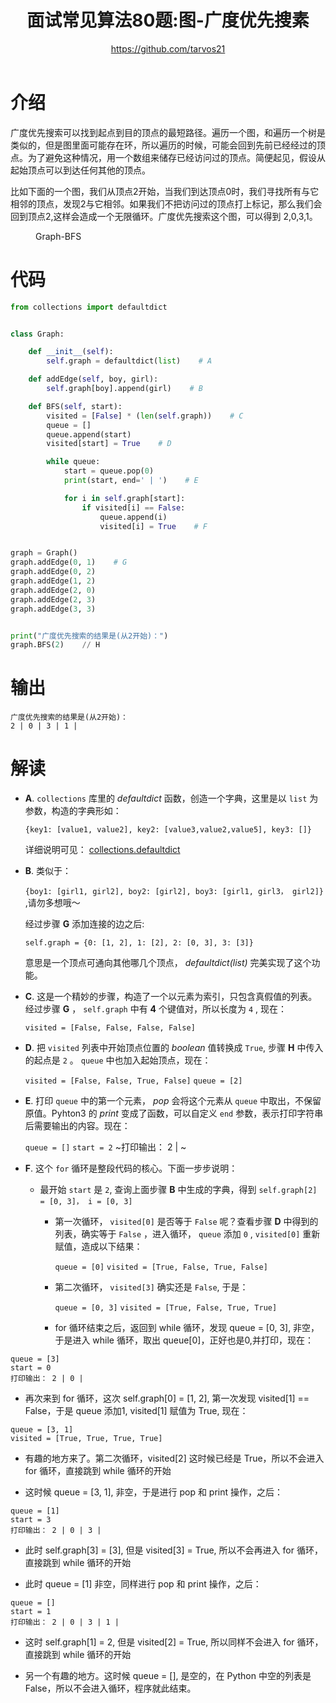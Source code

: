 #+TITLE: 面试常见算法80题:图-广度优先搜素
#+AUTHOR: https://github.com/tarvos21

* 介绍

广度优先搜索可以找到起点到目的顶点的最短路径。遍历一个图，和遍历一个树是类似的，但是图里面可能存在环，所以遍历的时候，可能会回到先前已经经过的顶点。为了避免这种情况，用一个数组来储存已经访问过的顶点。简便起见，假设从起始顶点可以到达任何其他的顶点。

比如下面的一个图，我们从顶点2开始，当我们到达顶点0时，我们寻找所有与它相邻的顶点，发现2与它相邻。如果我们不把访问过的顶点打上标记，那么我们会回到顶点2,这样会造成一个无限循环。广度优先搜索这个图，可以得到 2,0,3,1。

#+CAPTION: Graph-BFS
#+NAME: image:graph-bfs
[[./image/graph-1.jpg]]


* 代码 
#+BEGIN_SRC python
from collections import defaultdict


class Graph:

    def __init__(self):
        self.graph = defaultdict(list)    # A

    def addEdge(self, boy, girl):
        self.graph[boy].append(girl)    # B

    def BFS(self, start):
        visited = [False] * (len(self.graph))    # C
        queue = []
        queue.append(start)
        visited[start] = True    # D

        while queue:
            start = queue.pop(0)
            print(start, end=' | ')    # E

            for i in self.graph[start]:
                if visited[i] == False:
                    queue.append(i)
                    visited[i] = True    # F


graph = Graph()
graph.addEdge(0, 1)    # G
graph.addEdge(0, 2)
graph.addEdge(1, 2)
graph.addEdge(2, 0)
graph.addEdge(2, 3)
graph.addEdge(3, 3)


print("广度优先搜索的结果是(从2开始)：")
graph.BFS(2)    // H
#+END_SRC

* 输出
#+BEGIN_SRC 
广度优先搜索的结果是(从2开始)：
2 | 0 | 3 | 1 | 
#+END_SRC


* 解读
- *A*. ~collections~ 库里的 /defaultdict/ 函数，创造一个字典，这里是以 ~list~ 为参数，构造的字典形如：

  ~{key1: [value1, value2], key2: [value3,value2,value5], key3: []}~
 
  详细说明可见： [[https://docs.python.org/3/library/collections.html#collections.defaultdict][collections.defaultdict]]

- *B*. 类似于：

  ~{boy1: [girl1, girl2], boy2: [girl2], boy3: [girl1, girl3， girl2]}~ ,请勿多想哦～

  经过步骤 *G* 添加连接的边之后:

  ~self.graph = {0: [1, 2], 1: [2], 2: [0, 3], 3: [3]}~

  意思是一个顶点可通向其他哪几个顶点， /defaultdict(list)/ 完美实现了这个功能。

- *C*. 这是一个精妙的步骤，构造了一个以元素为索引，只包含真假值的列表。经过步骤 *G* ， ~self.graph~ 中有 *4* 个键值对，所以长度为 =4= , 现在：

  ~visited = [False, False, False, False]~

- *D*. 把 ~visited~ 列表中开始顶点位置的 /boolean/ 值转换成 ~True~, 步骤 *H* 中传入的起点是 ~2~ 。 ~queue~ 中也加入起始顶点，现在：

  ~visited = [False, False, True, False]~
  ~queue = [2]~

- *E*. 打印 ~queue~ 中的第一个元素， /pop/ 会将这个元素从 ~queue~ 中取出，不保留原值。Pyhton3 的 /print/ 变成了函数，可以自定义 ~end~ 参数，表示打印字符串后需要输出的内容。现在：
 
  ~queue = []~
  ~start = 2~
  ~打印输出： 2 | ~

- *F*. 这个 ~for~ 循环是整段代码的核心。下面一步步说明：
  - 最开始 ~start~ 是 ~2~, 查询上面步骤 *B* 中生成的字典，得到 ~self.graph[2] = [0, 3]， i = [0, 3]~
    - 第一次循环， ~visited[0]~ 是否等于 ~False~ 呢？查看步骤 *D* 中得到的列表，确实等于 ~False~ ，进入循环， ~queue~ 添加 ~0~ , ~visited[0]~ 重新赋值，造成以下结果：
 
      ~queue = [0]~
      ~visited = [True, False, True, False]~

    - 第二次循环， ~visited[3]~ 确实还是 ~False~, 于是：
 
      ~queue = [0, 3]~
      ~visited = [True, False, True, True]~

    - for 循环结束之后，返回到 while 循环，发现 queue = [0, 3], 非空，于是进入 while 循环，取出 queue[0]，正好也是0,并打印，现在：
#+BEGIN_SRC 
queue = [3]
start = 0
打印输出： 2 | 0 | 
#+END_SRC
      - 再次来到 for 循环，这次 self.graph[0] = [1, 2], 第一次发现 visited[1] == False，于是 queue 添加1, visited[1] 赋值为 True, 现在：
#+BEGIN_SRC 
queue = [3, 1]
visited = [True, True, True, True]
#+END_SRC
      - 有趣的地方来了。第二次循环，visited[2] 这时候已经是 True，所以不会进入 for 循环，直接跳到 while 循环的开始

    - 这时候 queue  = [3, 1], 非空，于是进行 pop 和 print 操作，之后：
#+BEGIN_SRC 
queue = [1]
start = 3
打印输出： 2 | 0 | 3 | 
#+END_SRC
      - 此时 self.graph[3] = [3], 但是 visited[3] = True, 所以不会再进入 for 循环，直接跳到 while 循环的开始

    - 此时 queue = [1] 非空，同样进行 pop 和 print 操作，之后：
#+BEGIN_SRC 
queue = []
start = 1
打印输出： 2 | 0 | 3 | 1 | 
#+END_SRC
      - 这时 self.graph[1] = 2, 但是 visited[2] = True, 所以同样不会进入 for 循环，直接跳到 while 循环的开始

    - 另一个有趣的地方。这时候 queue = [], 是空的，在 Python 中空的列表是 False，所以不会进入循环，程序就此结束。
